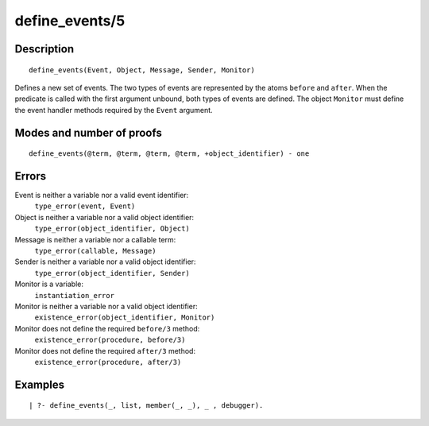 ..
   This file is part of Logtalk <https://logtalk.org/>  
   Copyright 1998-2018 Paulo Moura <pmoura@logtalk.org>

   Licensed under the Apache License, Version 2.0 (the "License");
   you may not use this file except in compliance with the License.
   You may obtain a copy of the License at

       http://www.apache.org/licenses/LICENSE-2.0

   Unless required by applicable law or agreed to in writing, software
   distributed under the License is distributed on an "AS IS" BASIS,
   WITHOUT WARRANTIES OR CONDITIONS OF ANY KIND, either express or implied.
   See the License for the specific language governing permissions and
   limitations under the License.


.. index:: define_events/5
.. _predicates_define_events_5:

define_events/5
===============

Description
-----------

::

   define_events(Event, Object, Message, Sender, Monitor)

Defines a new set of events. The two types of events are represented by
the atoms ``before`` and ``after``. When the predicate is called with
the first argument unbound, both types of events are defined. The object
``Monitor`` must define the event handler methods required by the
``Event`` argument.

Modes and number of proofs
--------------------------

::

   define_events(@term, @term, @term, @term, +object_identifier) - one

Errors
------

Event is neither a variable nor a valid event identifier:
   ``type_error(event, Event)``
Object is neither a variable nor a valid object identifier:
   ``type_error(object_identifier, Object)``
Message is neither a variable nor a callable term:
   ``type_error(callable, Message)``
Sender is neither a variable nor a valid object identifier:
   ``type_error(object_identifier, Sender)``
Monitor is a variable:
   ``instantiation_error``
Monitor is neither a variable nor a valid object identifier:
   ``existence_error(object_identifier, Monitor)``
Monitor does not define the required ``before/3`` method:
   ``existence_error(procedure, before/3)``
Monitor does not define the required ``after/3`` method:
   ``existence_error(procedure, after/3)``

Examples
--------

::

   | ?- define_events(_, list, member(_, _), _ , debugger).

.. seealso::

   :ref:`predicates_abolish_events_5`,
   :ref:`predicates_current_event_5`,
   :ref:`methods_before_3`,
   :ref:`methods_after_3`
